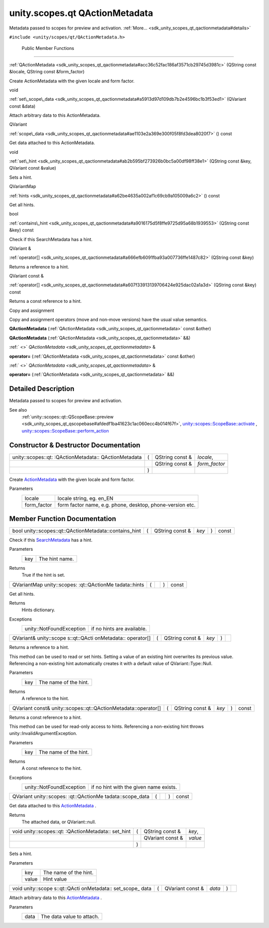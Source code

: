 .. _sdk_unity_scopes_qt_qactionmetadata:
unity.scopes.qt QActionMetadata
===============================

Metadata passed to scopes for preview and activation.
:ref:`More... <sdk_unity_scopes_qt_qactionmetadata#details>`

``#include <unity/scopes/qt/QActionMetadata.h>``

        Public Member Functions
-------------------------------

 

:ref:`QActionMetadata <sdk_unity_scopes_qt_qactionmetadata#acc36c52fac186af3571cb29745d3981c>`
(QString const &locale, QString const &form\_factor)

 

| Create ActionMetadata with the given locale and form factor.

 

void 

:ref:`set\_scope\_data <sdk_unity_scopes_qt_qactionmetadata#a5913d97d109db7b2e4596bc1b3f53ed1>`
(QVariant const &data)

 

| Attach arbitrary data to this ActionMetadata.

 

QVariant 

:ref:`scope\_data <sdk_unity_scopes_qt_qactionmetadata#ae1103e2a369e300f05f8fd3dea8020f7>`
() const

 

| Get data attached to this ActionMetadata.

 

void 

:ref:`set\_hint <sdk_unity_scopes_qt_qactionmetadata#ab2b595bf273926b0bc5a00df98ff38e1>`
(QString const &key, QVariant const &value)

 

| Sets a hint.

 

QVariantMap 

:ref:`hints <sdk_unity_scopes_qt_qactionmetadata#a62be4635a002af1c69cb9a105009a6c2>`
() const

 

| Get all hints.

 

bool 

:ref:`contains\_hint <sdk_unity_scopes_qt_qactionmetadata#a9016175d5f8ffe9725d95a68b1939553>`
(QString const &key) const

 

| Check if this SearchMetadata has a hint.

 

QVariant & 

:ref:`operator[] <sdk_unity_scopes_qt_qactionmetadata#a666efb6091fba93a007736ffe1487c82>`
(QString const &key)

 

| Returns a reference to a hint.

 

QVariant const & 

:ref:`operator[] <sdk_unity_scopes_qt_qactionmetadata#a607f33913139706424e925dac02a1a3d>`
(QString const &key) const

 

| Returns a const reference to a hint.

 

Copy and assignment

Copy and assignment operators (move and non-move versions) have the
usual value semantics.

         

**QActionMetadata**
(:ref:`QActionMetadata <sdk_unity_scopes_qt_qactionmetadata>` const &other)

 

         

**QActionMetadata**
(:ref:`QActionMetadata <sdk_unity_scopes_qt_qactionmetadata>` &&)

 

:ref:` <>` `QActionMetadata <sdk_unity_scopes_qt_qactionmetadata>` & 

**operator=** (:ref:`QActionMetadata <sdk_unity_scopes_qt_qactionmetadata>`
const &other)

 

:ref:` <>` `QActionMetadata <sdk_unity_scopes_qt_qactionmetadata>` & 

**operator=** (:ref:`QActionMetadata <sdk_unity_scopes_qt_qactionmetadata>`
&&)

 

Detailed Description
--------------------

Metadata passed to scopes for preview and activation.

See also
    :ref:`unity::scopes::qt::QScopeBase::preview <sdk_unity_scopes_qt_qscopebase#afdedf1ba41623c1ac060ecc4b014f67f>`,
    `unity::scopes::ScopeBase::activate </sdk/scopes/cpp/unity.scopes.ScopeBase/#a49a0b9ada0eeb4c71e6a2181c3d8c9e7>`_ ,
    `unity::scopes::ScopeBase::perform\_action </sdk/scopes/cpp/unity.scopes.ScopeBase/#a2f4d476fa790349c9a7de52be3232d11>`_ 

Constructor & Destructor Documentation
--------------------------------------

+--------------------+--------------------+--------------------+--------------------+
| unity::scopes::qt: | (                  | QString const &    | *locale*,          |
| :QActionMetadata:: |                    |                    |                    |
| QActionMetadata    |                    |                    |                    |
+--------------------+--------------------+--------------------+--------------------+
|                    |                    | QString const &    | *form\_factor*     |
+--------------------+--------------------+--------------------+--------------------+
|                    | )                  |                    |                    |
+--------------------+--------------------+--------------------+--------------------+

Create `ActionMetadata </sdk/scopes/cpp/unity.scopes.ActionMetadata/>`_ 
with the given locale and form factor.

Parameters
    +----------------+-------------------------------------------------------------+
    | locale         | locale string, eg. en\_EN                                   |
    +----------------+-------------------------------------------------------------+
    | form\_factor   | form factor name, e.g. phone, desktop, phone-version etc.   |
    +----------------+-------------------------------------------------------------+

Member Function Documentation
-----------------------------

+-----------------------------------------------------------+-----+--------------------+---------+-----+---------+
| bool unity::scopes::qt::QActionMetadata::contains\_hint   | (   | QString const &    | *key*   | )   | const   |
+-----------------------------------------------------------+-----+--------------------+---------+-----+---------+

Check if this
`SearchMetadata </sdk/scopes/cpp/unity.scopes.SearchMetadata/>`_  has a
hint.

Parameters
    +-------+------------------+
    | key   | The hint name.   |
    +-------+------------------+

Returns
    True if the hint is set.

+----------------+----------------+----------------+----------------+----------------+
| QVariantMap    | (              |                | )              | const          |
| unity::scopes: |                |                |                |                |
| :qt::QActionMe |                |                |                |                |
| tadata::hints  |                |                |                |                |
+----------------+----------------+----------------+----------------+----------------+

Get all hints.

Returns
    Hints dictionary.

Exceptions
    +----------------------------+------------------------------+
    | unity::NotFoundException   | if no hints are available.   |
    +----------------------------+------------------------------+

+--------------+--------------+--------------+--------------+--------------+--------------+
| QVariant&    | (            | QString      | *key*        | )            |              |
| unity::scope |              | const &      |              |              |              |
| s::qt::QActi |              |              |              |              |              |
| onMetadata:: |              |              |              |              |              |
| operator[]   |              |              |              |              |              |
+--------------+--------------+--------------+--------------+--------------+--------------+

Returns a reference to a hint.

This method can be used to read or set hints. Setting a value of an
existing hint overwrites its previous value. Referencing a non-existing
hint automatically creates it with a default value of
QVariant::Type::Null.

Parameters
    +-------+-------------------------+
    | key   | The name of the hint.   |
    +-------+-------------------------+

Returns
    A reference to the hint.

+------------------------------------------------------------------+-----+--------------------+---------+-----+---------+
| QVariant const& unity::scopes::qt::QActionMetadata::operator[]   | (   | QString const &    | *key*   | )   | const   |
+------------------------------------------------------------------+-----+--------------------+---------+-----+---------+

Returns a const reference to a hint.

This method can be used for read-only access to hints. Referencing a
non-existing hint throws unity::InvalidArgumentException.

Parameters
    +-------+-------------------------+
    | key   | The name of the hint.   |
    +-------+-------------------------+

Returns
    A const reference to the hint.

Exceptions
    +----------------------------+------------------------------------------+
    | unity::NotFoundException   | if no hint with the given name exists.   |
    +----------------------------+------------------------------------------+

+----------------+----------------+----------------+----------------+----------------+
| QVariant       | (              |                | )              | const          |
| unity::scopes: |                |                |                |                |
| :qt::QActionMe |                |                |                |                |
| tadata::scope\ |                |                |                |                |
| _data          |                |                |                |                |
+----------------+----------------+----------------+----------------+----------------+

Get data attached to this
`ActionMetadata </sdk/scopes/cpp/unity.scopes.ActionMetadata/>`_ .

Returns
    The attached data, or QVariant::null.

+--------------------+--------------------+--------------------+--------------------+
| void               | (                  | QString const &    | *key*,             |
| unity::scopes::qt: |                    |                    |                    |
| :QActionMetadata:: |                    |                    |                    |
| set\_hint          |                    |                    |                    |
+--------------------+--------------------+--------------------+--------------------+
|                    |                    | QVariant const &   | *value*            |
+--------------------+--------------------+--------------------+--------------------+
|                    | )                  |                    |                    |
+--------------------+--------------------+--------------------+--------------------+

Sets a hint.

Parameters
    +---------+-------------------------+
    | key     | The name of the hint.   |
    +---------+-------------------------+
    | value   | Hint value              |
    +---------+-------------------------+

+--------------+--------------+--------------+--------------+--------------+--------------+
| void         | (            | QVariant     | *data*       | )            |              |
| unity::scope |              | const &      |              |              |              |
| s::qt::QActi |              |              |              |              |              |
| onMetadata:: |              |              |              |              |              |
| set\_scope\_ |              |              |              |              |              |
| data         |              |              |              |              |              |
+--------------+--------------+--------------+--------------+--------------+--------------+

Attach arbitrary data to this
`ActionMetadata </sdk/scopes/cpp/unity.scopes.ActionMetadata/>`_ .

Parameters
    +--------+-----------------------------+
    | data   | The data value to attach.   |
    +--------+-----------------------------+

